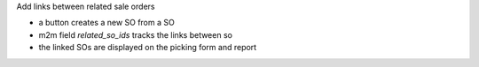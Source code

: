 Add links between related sale orders

- a button creates a new SO from a SO
- m2m field `related_so_ids` tracks the links between so
- the linked SOs are displayed on the picking form and report

